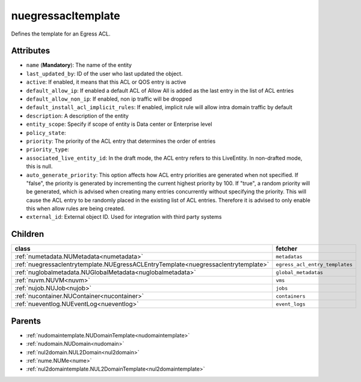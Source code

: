 .. _nuegressacltemplate:

nuegressacltemplate
===========================================

.. class:: nuegressacltemplate.NUEgressACLTemplate(bambou.nurest_object.NUMetaRESTObject,):

Defines the template for an Egress ACL.


Attributes
----------


- ``name`` (**Mandatory**): The name of the entity

- ``last_updated_by``: ID of the user who last updated the object.

- ``active``: If enabled, it means that this ACL or QOS entry is active

- ``default_allow_ip``: If enabled a default ACL of Allow All is added as the last entry in the list of ACL entries

- ``default_allow_non_ip``: If enabled, non ip traffic will be dropped

- ``default_install_acl_implicit_rules``: If enabled, implicit rule will allow intra domain traffic by default

- ``description``: A description of the entity

- ``entity_scope``: Specify if scope of entity is Data center or Enterprise level

- ``policy_state``: 

- ``priority``: The priority of the ACL entry that determines the order of entries

- ``priority_type``: 

- ``associated_live_entity_id``: In the draft mode, the ACL entry refers to this LiveEntity. In non-drafted mode, this is null.

- ``auto_generate_priority``: This option affects how ACL entry priorities are generated when not specified. If "false", the priority is generated by incrementing the current highest priority by 100. If "true", a random priority will be generated, which is advised when creating many entries concurrently without specifying the priority. This will cause the ACL entry to be randomly placed in the existing list of ACL entries. Therefore it is advised to only enable this when allow rules are being created.

- ``external_id``: External object ID. Used for integration with third party systems




Children
--------

================================================================================================================================================               ==========================================================================================
**class**                                                                                                                                                      **fetcher**

:ref:`numetadata.NUMetadata<numetadata>`                                                                                                                         ``metadatas`` 
:ref:`nuegressaclentrytemplate.NUEgressACLEntryTemplate<nuegressaclentrytemplate>`                                                                               ``egress_acl_entry_templates`` 
:ref:`nuglobalmetadata.NUGlobalMetadata<nuglobalmetadata>`                                                                                                       ``global_metadatas`` 
:ref:`nuvm.NUVM<nuvm>`                                                                                                                                           ``vms`` 
:ref:`nujob.NUJob<nujob>`                                                                                                                                        ``jobs`` 
:ref:`nucontainer.NUContainer<nucontainer>`                                                                                                                      ``containers`` 
:ref:`nueventlog.NUEventLog<nueventlog>`                                                                                                                         ``event_logs`` 
================================================================================================================================================               ==========================================================================================



Parents
--------


- :ref:`nudomaintemplate.NUDomainTemplate<nudomaintemplate>`

- :ref:`nudomain.NUDomain<nudomain>`

- :ref:`nul2domain.NUL2Domain<nul2domain>`

- :ref:`nume.NUMe<nume>`

- :ref:`nul2domaintemplate.NUL2DomainTemplate<nul2domaintemplate>`

